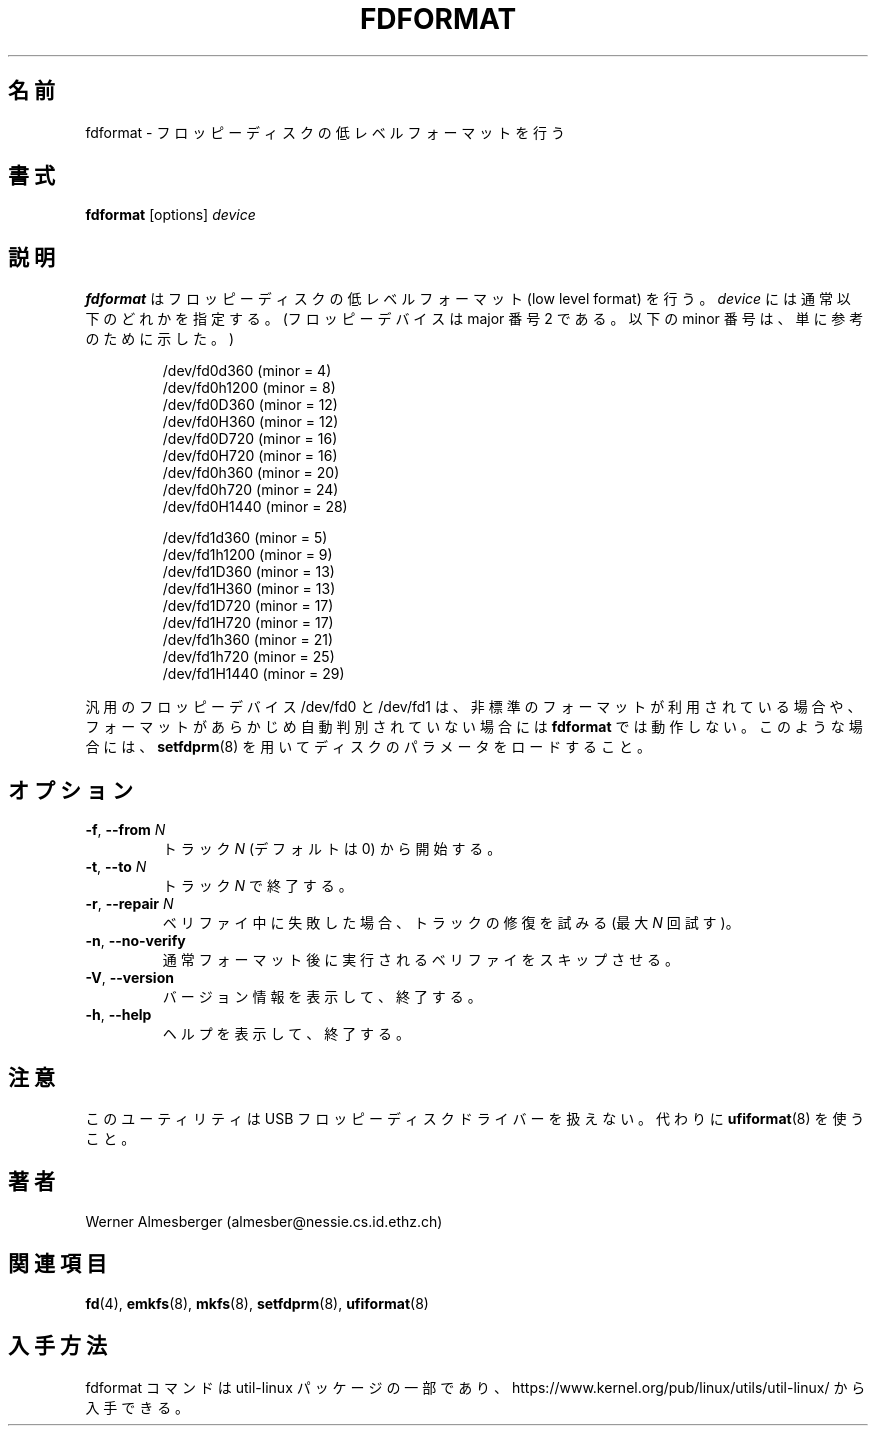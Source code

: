 .\" Copyright 1992, 1993 Rickard E. Faith (faith@cs.unc.edu)
.\" May be distributed under the GNU General Public License
.\"
.\" Japanese Version Copyright (c) 1997 NAKANO Takeo all rights reserved.
.\" Translated Mon Mar 16 1998 by NAKANO Takeo <nakano@apm.seikei.ac.jp>
.\" Updated & Modified Fri Nov  1 15:08:59 JST 2019
.\"         by Yuichi SATO <ysato444@ybb.ne.jp>
.\" Updated & Modified Mon Feb  1 23:10:53 JST 2021 by Yuichi SATO
.\"
.TH FDFORMAT 8 "June 2020" "util-linux" "System Administration"
.\"O .SH NAME
.\"O fdformat \- low-level format a floppy disk
.SH 名前
fdformat \- フロッピーディスクの低レベルフォーマットを行う
.\"O .SH SYNOPSIS
.SH 書式
.B fdformat
.RI [options] " device"
.\"O .SH DESCRIPTION
.SH 説明
.\"O .B fdformat
.\"O does a low-level format on a floppy disk.
.\"O .I device
.\"O is usually one of the following (for floppy devices the major = 2, and the
.\"O minor is shown for informational purposes only):
.B fdformat
はフロッピーディスクの低レベルフォーマット (low level format) を行う。
.I device
には通常以下のどれかを指定する。 (フロッピーデバイスは major 番号 2 で
ある。以下の minor 番号は、単に参考のために示した。)
.sp
.nf
.RS
/dev/fd0d360  (minor = 4)
/dev/fd0h1200 (minor = 8)
/dev/fd0D360  (minor = 12)
/dev/fd0H360  (minor = 12)
/dev/fd0D720  (minor = 16)
/dev/fd0H720  (minor = 16)
/dev/fd0h360  (minor = 20)
/dev/fd0h720  (minor = 24)
/dev/fd0H1440 (minor = 28)
.PP
/dev/fd1d360  (minor = 5)
/dev/fd1h1200 (minor = 9)
/dev/fd1D360  (minor = 13)
/dev/fd1H360  (minor = 13)
/dev/fd1D720  (minor = 17)
/dev/fd1H720  (minor = 17)
/dev/fd1h360  (minor = 21)
/dev/fd1h720  (minor = 25)
/dev/fd1H1440 (minor = 29)
.RE
.fi
.PP
.\"O The generic floppy devices, /dev/fd0 and /dev/fd1, will fail to work with
.\"O .B fdformat
.\"O when a non-standard format is being used, or if the format has not been
.\"O autodetected earlier.  In this case, use
.\"O .BR setfdprm (8)
.\"O to load the disk parameters.
汎用のフロッピーデバイス /dev/fd0 と /dev/fd1 は、非標準のフォーマット
が利用されている場合や、フォーマットがあらかじめ自動判別されていない
場合には
.B fdformat
では動作しない。このような場合には、
.BR setfdprm (8)
を用いてディスクのパラメータをロードすること。
.\"O .SH OPTIONS
.SH オプション
.TP
\fB\-f\fR, \fB\-\-from\fR \fIN\fR
.\"O Start at the track \fIN\fR (default is 0).
トラック \fIN\fR (デフォルトは 0) から開始する。
.TP
\fB\-t\fR, \fB\-\-to\fR \fIN\fR
.\"O Stop at the track \fIN\fR.
トラック \fIN\fR で終了する。
.TP
\fB\-r\fR, \fB\-\-repair\fR \fIN\fR
.\"O Try to repair tracks failed during the verification (max \fIN\fR retries).
ベリファイ中に失敗した場合、トラックの修復を試みる
(最大 \fIN\fR 回試す)。
.TP
\fB\-n\fR, \fB\-\-no\-verify\fR
.\"O Skip the verification that is normally performed after the formatting.
通常フォーマット後に実行されるベリファイをスキップさせる。
.TP
\fB\-V\fR, \fB\-\-version\fR
.\"O Display version information and exit.
バージョン情報を表示して、終了する。
.TP
\fB\-h\fR, \fB\-\-help\fR
.\"O Display help text and exit.
ヘルプを表示して、終了する。
.\"O .SH NOTES
.SH 注意
.\"O This utility does not handle USB floppy disk drives. Use
.\"O .BR ufiformat (8)
.\"O instead.
このユーティリティは USB フロッピーディスクドライバーを扱えない。
代わりに
.BR ufiformat (8)
を使うこと。
.\"O .SH AUTHORS
.SH 著者
Werner Almesberger (almesber@nessie.cs.id.ethz.ch)
.\"O .SH SEE ALSO
.SH 関連項目
.BR fd (4),
.BR emkfs (8),
.BR mkfs (8),
.BR setfdprm (8),
.BR ufiformat (8)
.\"O .SH AVAILABILITY
.SH 入手方法
.\"O The fdformat command is part of the util-linux package and is available from
.\"O https://www.kernel.org/pub/linux/utils/util-linux/.
fdformat コマンドは util-linux パッケージの一部であり、
https://www.kernel.org/pub/linux/utils/util-linux/
から入手できる。
